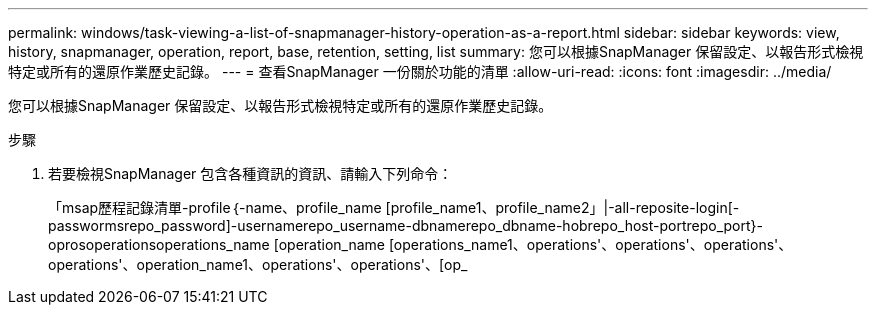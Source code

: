 ---
permalink: windows/task-viewing-a-list-of-snapmanager-history-operation-as-a-report.html 
sidebar: sidebar 
keywords: view, history, snapmanager, operation, report, base, retention, setting, list 
summary: 您可以根據SnapManager 保留設定、以報告形式檢視特定或所有的還原作業歷史記錄。 
---
= 查看SnapManager 一份關於功能的清單
:allow-uri-read: 
:icons: font
:imagesdir: ../media/


[role="lead"]
您可以根據SnapManager 保留設定、以報告形式檢視特定或所有的還原作業歷史記錄。

.步驟
. 若要檢視SnapManager 包含各種資訊的資訊、請輸入下列命令：
+
「msap歷程記錄清單-profile｛-name、profile_name [profile_name1、profile_name2」|-all-reposite-login[-passwormsrepo_password]-usernamerepo_username-dbnamerepo_dbname-hobrepo_host-portrepo_port}-oprosoperationsoperations_name [operation_name [operations_name1、operations'、operations'、operations'、operations'、operation_name1、operations'、operations'、[op_


